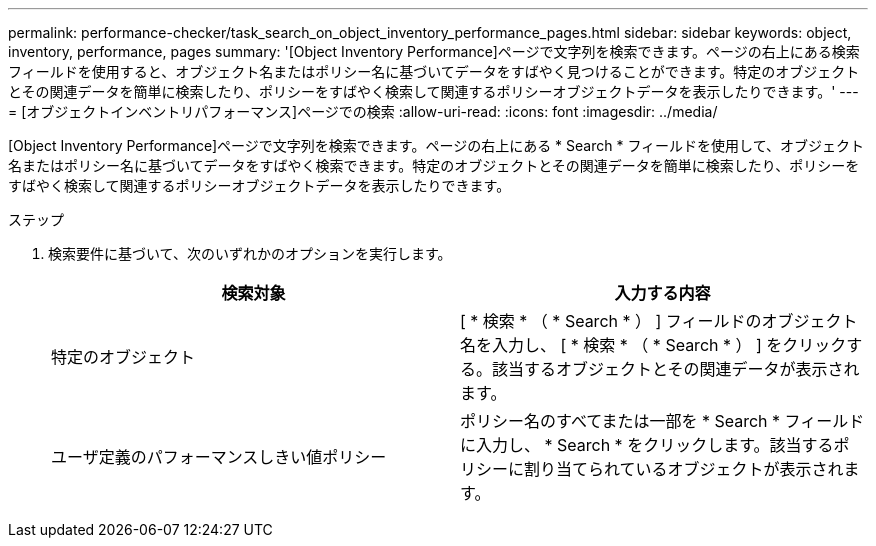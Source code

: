 ---
permalink: performance-checker/task_search_on_object_inventory_performance_pages.html 
sidebar: sidebar 
keywords: object, inventory, performance, pages 
summary: '[Object Inventory Performance]ページで文字列を検索できます。ページの右上にある検索フィールドを使用すると、オブジェクト名またはポリシー名に基づいてデータをすばやく見つけることができます。特定のオブジェクトとその関連データを簡単に検索したり、ポリシーをすばやく検索して関連するポリシーオブジェクトデータを表示したりできます。' 
---
= [オブジェクトインベントリパフォーマンス]ページでの検索
:allow-uri-read: 
:icons: font
:imagesdir: ../media/


[role="lead"]
[Object Inventory Performance]ページで文字列を検索できます。ページの右上にある * Search * フィールドを使用して、オブジェクト名またはポリシー名に基づいてデータをすばやく検索できます。特定のオブジェクトとその関連データを簡単に検索したり、ポリシーをすばやく検索して関連するポリシーオブジェクトデータを表示したりできます。

.ステップ
. 検索要件に基づいて、次のいずれかのオプションを実行します。
+
|===
| 検索対象 | 入力する内容 


 a| 
特定のオブジェクト
 a| 
[ * 検索 * （ * Search * ） ] フィールドのオブジェクト名を入力し、 [ * 検索 * （ * Search * ） ] をクリックする。該当するオブジェクトとその関連データが表示されます。



 a| 
ユーザ定義のパフォーマンスしきい値ポリシー
 a| 
ポリシー名のすべてまたは一部を * Search * フィールドに入力し、 * Search * をクリックします。該当するポリシーに割り当てられているオブジェクトが表示されます。

|===

